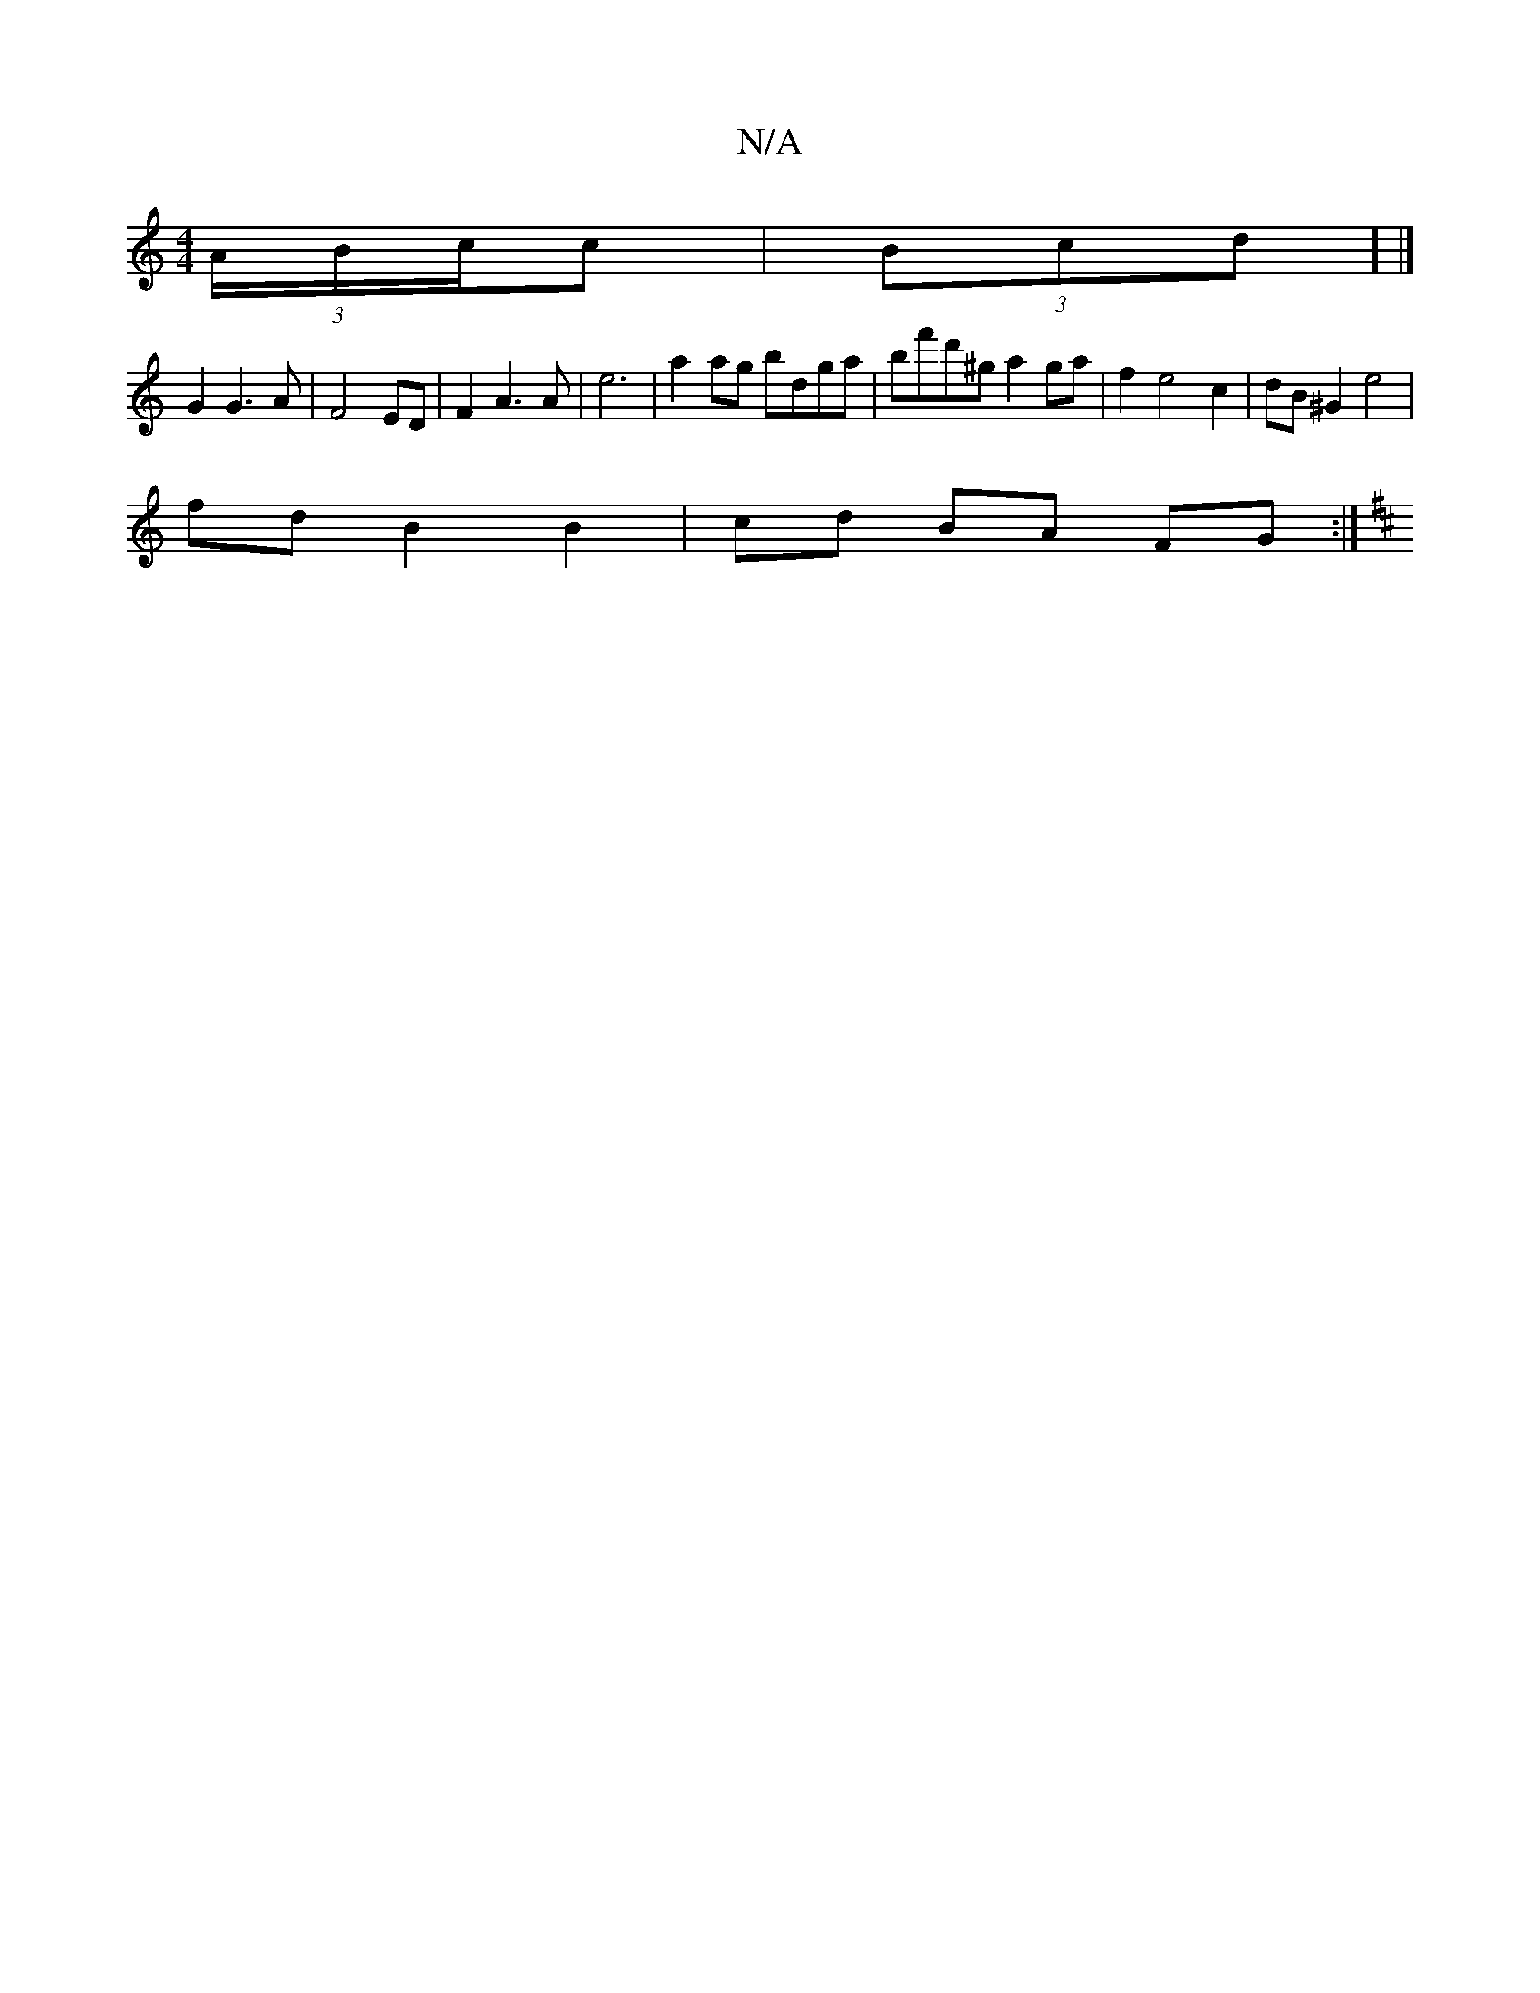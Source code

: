 X:1
T:N/A
M:4/4
R:N/A
K:Cmajor
 (3A/B/c/c-|(3Bcd ] |] 
G2 G3 A|F4 ED| F2A3A|e6| a2ag bdga|bf'd'^g a2 ga|f2e4c2|dB^G2 e4|
fd B2 B2|cd BA FG:|
K: DVde(c').a (g>ec)c3 | d>c B>c|BG c ABc|f/e/fge Tf2dc |1 cAG A^dB|ecBe A^AB2|AA Ac BAGA|